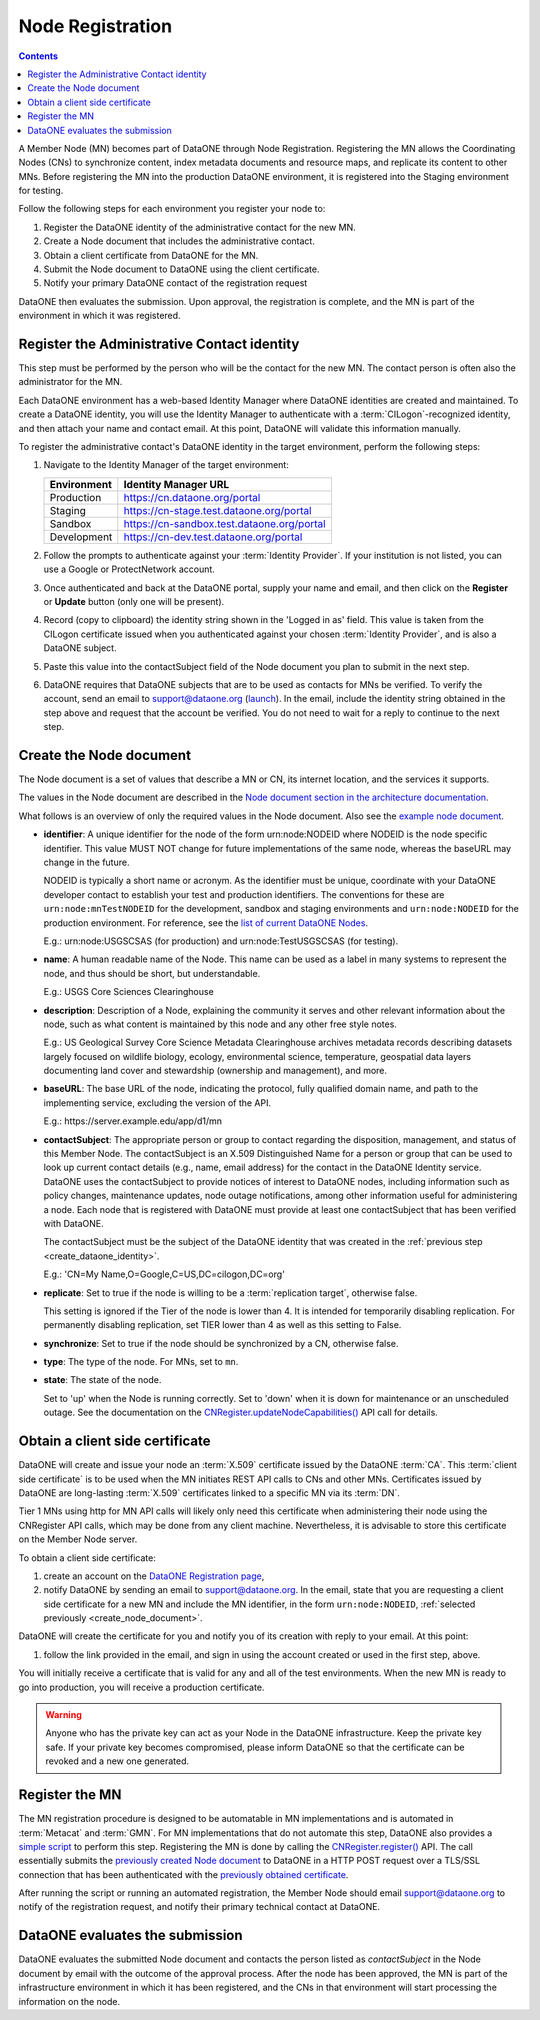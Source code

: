 Node Registration
==================

.. contents::

A Member Node (MN) becomes part of DataONE through Node Registration.  Registering 
the MN allows the Coordinating Nodes (CNs) to synchronize content, index metadata 
documents and resource maps, and replicate its content to other MNs.  Before registering
the MN into the production DataONE environment, it is registered into the Staging
environment for testing. 

Follow the following steps for each environment you register your node to:

#. Register the DataONE identity of the administrative contact for the new MN.

#. Create a Node document that includes the administrative contact.

#. Obtain a client certificate from DataONE for the MN.

#. Submit the Node document to DataONE using the client certificate.

#. Notify your primary DataONE contact of the registration request 

DataONE then evaluates the submission. Upon approval, the registration is complete, 
and the MN is part of the environment in which it was registered.


.. _create_dataone_identity:

Register the Administrative Contact identity
~~~~~~~~~~~~~~~~~~~~~~~~~~~~~~~~~~~~~~~~~~~~

This step must be performed by the person who will be the contact for the new
MN. The contact person is often also the administrator for the MN.

Each DataONE environment has a web-based Identity Manager where DataONE identities 
are created and maintained.  To create a DataONE identity, you will use the 
Identity Manager to authenticate with a :term:`CILogon`-recognized identity, and
then attach your name and contact email.  At this point, DataONE will validate 
this information manually.  

To register the administrative contact's DataONE identity in the target environment,
perform the following steps:


#. Navigate to the Identity Manager of the target environment:

   =========== ==========================================
   Environment Identity Manager URL
   =========== ==========================================
   Production  https://cn.dataone.org/portal        
   Staging     https://cn-stage.test.dataone.org/portal
   Sandbox     https://cn-sandbox.test.dataone.org/portal
   Development https://cn-dev.test.dataone.org/portal
   =========== ==========================================

#. Follow the prompts to authenticate against your :term:`Identity Provider`. If 
   your institution is not listed, you can use a Google or ProtectNetwork account. 
  
#. Once authenticated and back at the DataONE portal, supply your name and email,
   and then click on the **Register** or **Update** button (only one will be present).
  
#. Record (copy to clipboard) the identity string shown in the 'Logged in as' field.
   This value is taken from the CILogon certificate issued when you authenticated
   against your chosen :term:`Identity Provider`, and is also a DataONE subject.
  
#. Paste this value into the contactSubject field of the Node document you plan to 
   submit in the next step.

#. DataONE requires that DataONE subjects that are to be used as contacts for
   MNs be verified. To verify the account, send an email to support@dataone.org (`launch`_). 
   In the email, include the identity string obtained in the step above and request 
   that the account be verified.  You do not need to wait for a reply to continue
   to the next step.

.. _`launch`: mailto:support@dataone.org?subject=User%20Account%20Verification%20Request&body=The%20subject%20string:%20<paste%20here>%0A%0Dtarget%20environment:%20<paste%20environment%20here>%0A%0D(please%20cc:%20your%20DataONE%20contact%20if%20in%20a%20test%20environment)

.. _create_node_document:

Create the Node document
~~~~~~~~~~~~~~~~~~~~~~~~

The Node document is a set of values that describe a MN or CN, its internet 
location, and the services it supports.

The values in the Node document are described in the `Node document section in the architecture documentation`_.

.. _Node document section in the architecture documentation: http://mule1.dataone.org/ArchitectureDocs-current/apis/Types.html#Types.Node

What follows is an overview of only the required values in the Node document. Also see the `example node document`_.

.. _`example node document`: https://repository.dataone.org/documents/Projects/cicore/operations/source/member_node_deployment/example-files/node-example.xml

* **identifier**: A unique identifier for the node of the form \urn:node:NODEID 
  where NODEID is the node specific identifier. This value MUST NOT change for 
  future implementations of the same node, whereas the baseURL may change in the future.

  NODEID is typically a short name or acronym. As the identifier must be unique, 
  coordinate with your DataONE developer contact to establish your test and 
  production identifiers. The conventions for these are ``urn:node:mnTestNODEID`` 
  for the development, sandbox and staging environments and ``urn:node:NODEID`` 
  for the production environment. For reference, see the 
  `list of current DataONE Nodes <http://mule1.dataone.org/OperationDocs/membernodes.html>`_.

  E.g.: \urn:node:USGSCSAS (for production) and \urn:node:TestUSGSCSAS (for testing).


* **name**: A human readable name of the Node. This name can be used as a label 
  in many systems to represent the node, and thus should be short, but understandable.

  E.g.: USGS Core Sciences Clearinghouse


* **description**: Description of a Node, explaining the community it serves and 
  other relevant information about the node, such as what content is maintained 
  by this node and any other free style notes.

  E.g.: US Geological Survey Core Science Metadata Clearinghouse archives metadata 
  records describing datasets largely focused on wildlife biology, ecology, 
  environmental science, temperature, geospatial data layers documenting land 
  cover and stewardship (ownership and management), and more.


* **baseURL**: The base URL of the node, indicating the protocol, fully qualified 
  domain name, and path to the implementing service, excluding the version of the API.

  E.g.: \https://server.example.edu/app/d1/mn


* **contactSubject**: The appropriate person or group to contact regarding the 
  disposition, management, and status of this Member Node. The contactSubject is 
  an X.509 Distinguished Name for a person or group that can be used to look up 
  current contact details (e.g., name, email address) for the contact in the 
  DataONE Identity service. DataONE uses the contactSubject to provide notices 
  of interest to DataONE nodes, including information such as policy changes, 
  maintenance updates, node outage notifications, among other information useful 
  for administering a node. Each node that is registered with DataONE must 
  provide at least one contactSubject that has been verified with DataONE.

  The contactSubject must be the subject of the DataONE identity that was created 
  in the :ref:`previous step <create_dataone_identity>`.

  E.g.: 'CN=My Name,O=Google,C=US,DC=cilogon,DC=org'


* **replicate**: Set to true if the node is willing to be a :term:`replication target`, 
  otherwise false.

  This setting is ignored if the Tier of the node is lower than 4. It is intended 
  for temporarily disabling replication. For permanently disabling replication, 
  set TIER lower than 4 as well as this setting to False.

* **synchronize**: Set to true if the node should be synchronized by a CN, 
  otherwise false.

* **type**: The type of the node. For MNs, set to ``mn``.

* **state**: The state of the node.

  Set to 'up' when the Node is running correctly. Set to 'down' when it is down 
  for maintenance or an unscheduled outage. See the documentation on the 
  `CNRegister.updateNodeCapabilities()`_ API call for details.

.. _`CNRegister.updateNodeCapabilities()`: http://mule1.dataone.org/ArchitectureDocs-current/apis/CN_APIs.html#CNRegister.updateNodeCapabilities

Obtain a client side certificate
~~~~~~~~~~~~~~~~~~~~~~~~~~~~~~~~

DataONE will create and issue your node an :term:`X.509` certificate issued by 
the DataONE :term:`CA`.  This :term:`client side certificate` is to be used when 
the MN initiates REST API calls to CNs and other MNs.  Certificates issued by 
DataONE are long-lasting :term:`X.509` certificates linked to a specific MN via 
its :term:`DN`. 

Tier 1 MNs using http for MN API calls will likely only need this certificate 
when administering their node using the CNRegister API calls, which may
be done from any client machine.  Nevertheless, it is advisable to store this 
certificate on the Member Node server.



To obtain a client side certificate:

#. create an account on the `DataONE Registration page
   <https://docs.dataone.org/join_form>`_, 

#. notify DataONE by sending an email to support@dataone.org. In the email, 
   state that you are requesting a client side certificate for a new MN and 
   include the MN identifier, in the form ``urn:node:NODEID``, 
   :ref:`selected previously <create_node_document>`.

DataONE will create the certificate for you and notify you of its creation with
reply to your email. At this point:

#. follow the link provided in the email, and sign in using the account created
   or used in the first step, above.


You will initially receive a certificate that is valid for any and all of the test
environments. When the new MN is ready to go into production, you will receive a
production certificate.

.. WARNING:: Anyone who has the private key can act as your Node in the DataONE
  infrastructure. Keep the private key safe. If your private key becomes
  compromised, please inform DataONE so that the certificate can be revoked and
  a new one generated. 


Register the MN
~~~~~~~~~~~~~~~

The MN registration procedure is designed to be automatable in MN implementations 
and is automated in :term:`Metacat` and :term:`GMN`. For MN implementations that 
do not automate this step, DataONE also provides a `simple script`_ to perform
this step.  Registering the MN is done by calling the `CNRegister.register()`_ API. 
The call essentially submits the `previously created Node document <Create the Node document>`_ 
to DataONE in a HTTP POST request over a TLS/SSL connection that has been 
authenticated with the `previously obtained certificate <Obtain a client side certificate>`_.

.. _`simple script`: http://mule1.dataone.org/OperationDocs/member_node_deployment/node-registration-update-script.html
.. _`CNRegister.register()`: http://mule1.dataone.org/ArchitectureDocs-current/apis/CN_APIs.html#CNRegister.register

After running the script or running an automated registration, the Member Node
should email support@dataone.org to notify of the registration request, and notify
their primary technical contact at DataONE.


DataONE evaluates the submission
~~~~~~~~~~~~~~~~~~~~~~~~~~~~~~~~

DataONE evaluates the submitted Node document and contacts the person listed as 
*contactSubject* in the Node document by email with the outcome of the approval 
process. After the node has been approved, the MN is part of the infrastructure 
environment in which it has been registered, and the CNs in that environment will 
start processing the information on the node.
